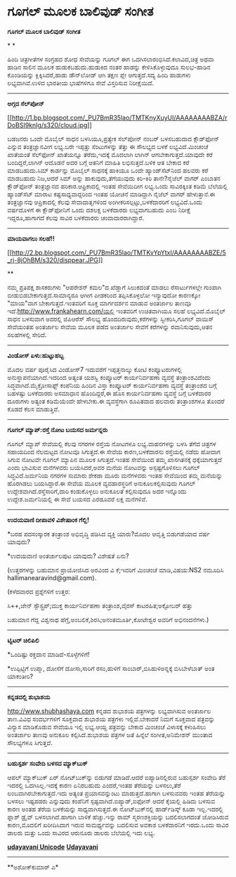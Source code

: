 * ಗೂಗಲ್ ಮೂಲಕ ಬಾಲಿವುಡ್ ಸಂಗೀತ

*ಗೂಗಲ್ ಮೂಲಕ ಬಾಲಿವುಡ್ ಸಂಗೀತ*

* *

ಹಿಂದಿ ಚಿತ್ರಗೀತೆಗಳ ಸಂಗ್ರಹದ ಶೋಧ ಸೇವೆಯನ್ನು ಗೂಗಲ್ ಈಗ
ಒದಗಿಸಲಾರಂಭಿಸಿದೆ.ಕಲಾವಿದ,ಚಿತ್ರ ಅಥವಾ ಹಾಡಿನ ಸಾಲಿನ ಮೂಲಕ ಹುಡುಕಬಹುದು.ಹುಡುಕಿದ
ನಂತರ ಹಾಡನ್ನು ಕೇಳಿಸಿಕೊಳ್ಳುವುದೂ ಸುಲಭ-ಹಾಡಿನ ಕೊಂಡಿಯನ್ನು ಕ್ಲಿಕ್ಕಿಸಿದರೆ,ಹಾಡು
ಡೌನ್‌ಲೋಡ್ ಆಗಿ ತಕ್ಷಣ ಪ್ಲೇ ಆಗುತ್ತದೆ.ಸದ್ಯ ಹಿಂದಿ ಹಾಡುಗಳು ಲಭ್ಯವಾಗಿವೆ.ಉಳಿದ
ಭಾರತೀಯ ಭಾಷೆಗಳಿಗೂ ಸೇವೆ ವಿಸ್ತರಿಸುವ ನಿರೀಕ್ಷೆಯಿದೆ.

---------------------------------------

*ಅಗ್ಗದ ಸೆಲ್‌ಪೋನ್ *

[[http://1.bp.blogspot.com/_PU7BmR35lao/TMTKnyXuyUI/AAAAAAAABZA/rDoBSI9knIg/s1600/cloud.jpg][[[http://1.bp.blogspot.com/_PU7BmR35lao/TMTKnyXuyUI/AAAAAAAABZA/rDoBSI9knIg/s320/cloud.jpg]]]]

ಬಡಜನರು ಒಂದೇ ಮೊಬೈಲ್ ಸಾಧನ ಬಳಸಿಯೂ,ಪ್ರತ್ಯೇಕ ಸೆಲ್‌ಪೋನ್ ನಂಬರ್ ಬಳಸಬಹುದಾದ
ಕ್ಲೌಡ್‌ಫೋನ್ ಎನ್ನುವ ತಂತ್ರಜ್ಞಾನವೀಗ ಲಭ್ಯ.ಬರೇ ಇಪ್ಪತ್ತು ಸೆಂಟುಗಳನ್ನು ತೆತ್ತು ಈ
ಸೌಲಭ್ಯದ ಬಳಕೆ ಲಭ್ಯವಿದೆ.ಮಿಂಚಂಚೆ ಖಾತೆಯಂತೆ ಸೆಲ್‌ಫೋನ್ ಖಾತೆಯನ್ನೂ ತೆರೆದು,ಇದಕ್ಕೆ
ಮೊದಲಾಗಿ ಲಾಗಿನ್ ಆಗಬೇಕಾಗುತ್ತದೆ.ಯಾವುದೇ ಕರೆ ಬಂದಿದ್ದರೆ,ಲಾಗಿನ್ ಆದೊಡನೆ ಅದರ
ಬಗ್ಗೆ ಆತನಿಗೆ ಮಾಹಿತಿ ಲಭಿಸುತ್ತದೆ.ಬಳಿಕ ಆತ ಬೇಕಾದ ಕರೆ ಮಾಡಬಹುದು.ಸಿಮ್ ಕಾರ್ಡನ್ನು
ಮೊಬೈಲ್ ಸಾಧನಕ್ಕೆ ಹಾಕಿಯೂ ಒಂದೇ ಹ್ಯಾಂಡ್‌ಸೆಟ್‌ನಿಂದ ಹಲವರು ಕರೆ ಮಾಡಬಹುದು
ನಿಜ,ಆದರೆ ಸಿಮ್ ಅನ್ನು ಹಾಕುವುದು,ತೆಗೆಯುವುದು ಕಿರಿ-ಕಿರಿ ತಾನೇ?ನೈಜೆಲ್ ವಾಗರ್
ಎಂಬಾತನ ಕ್ಲೌಡ್‌ಫೋನ್ ತಂತ್ರಜ್ಞಾನದ ಹರಿಕಾರ.ಆಫ್ರಿಕಾದಲ್ಲಿ ಇಂತಹ ಸೇವೆಯಿದೀಗ
ಲಭ್ಯ.ಒಂದು ಸಾವಿರಕ್ಕಿಂತ ಕಡಿಮೆ ಬೆಲೆಯಲ್ಲಿ ಹ್ಯಾಂಡ್‌ಸೆಟ್ ಮಾರಾಟ
ಕಷ್ಟಸಾಧ್ಯವಾದ್ದರಿಂದ ಇಂತಹ ಯೋಚನೆ ಮಾಡಿದ್ದಾಗಿ ನೈಜೆಲ್ ವಾಗರ್ ಹೇಳುತ್ತಾನೆ.ಈ
ತಂತ್ರಜ್ಞಾನವು ಆಪ್ರಿಕಾದಲ್ಲಿ ಕೆಲವು ಸೇವಾದಾತೃಗಳಿಂದ
ಅಂಗೀಕರಿಸಲ್ಪಟ್ಟು,ಬಳಕೆದಾರರಿಗೆ ಲಭ್ಯವಿದೆ.ಒಂದು ವರ್ಷದೊಳಗೆ ಈ ಕ್ಲೌಡ್‌ಫೋನಿಗೆ ಒಂದು
ದಶಲಕ್ಷ ಬಳಕೆದಾರರು ಲಭ್ಯವಾಗಬಹುದು ಎಂಬ ನಿರೀಕ್ಷೆ ಇದ್ದರೂ,ಹಾಗಾಗದೆ ಕೆಲವು ಸಾವಿರ
ಬಳಕೆದಾರರು ಚಂದಾದಾರರಾಗಿದ್ದಾರೆ.

-------------------------------------------------------

*ಮಾಯವಾಗಲು ಸಲಹೆ!!*

[[http://2.bp.blogspot.com/_PU7BmR35lao/TMTKvYpYtxI/AAAAAAAABZE/5_rj-8jOhBM/s1600/disppear.JPG][[[http://2.bp.blogspot.com/_PU7BmR35lao/TMTKvYpYtxI/AAAAAAAABZE/5_rj-8jOhBM/s320/disppear.JPG]]]]

**

ನಮ್ಮ ಪ್ರತಿಪಕ್ಷ ಶಾಸಕರುಗಳು "ಆಪರೇಶನ್ ಕಮಲ"ದ ಖೆಡ್ಡಾಗೆ ಸಿಲುಕದಂತೆ ಮಾಡಲು
ರೆಸಾರ್ಟುಗಳಲ್ಲೇ ಗುಂಪಾಗಿ ಬೀಡುಬಿಡಬೇಕಾಗುತ್ತದೆ.ಸಾಮಾನ್ಯರೂ ಆಗೀಗ ಪೀಡಕರಿಂದ
ತಪ್ಪಿಸಿಕೊಳ್ಳಲೋ ಇನ್ಯಾವುದೋ ಕಾರಣಕ್ಕೋ "ಮಾಯ"ವಾಗ ಬೇಕಾಗುತ್ತದೆ.ಇಂತವರಿಗೆ ಸೂಕ್ತ
ಮಾರ್ಗದರ್ಶನ ಮಾಡುವ ಅಂತರ್ಜಾಲ ತಾಣವೂ ಇದೆ.http://www.frankahearn.com/ಯಲ್ಲಿ
ಇಂತವರಿಗೆ ಉಚಿತವಾಗಿಯೂ ಸಲಹೆ ಲಭ್ಯವಿದೆ.ಮೊಬೈಲ್ ಸಾಧನ ಬಳಸುವಾಗ ಅದರಲ್ಲಿ ಜಿಪಿಆರೆಸ್
ಸೌಲಭ್ಯ ಹೊಂದದಿರುವುದು,ಕರೆಗಳನ್ನು ಸ್ವೀಕರಿಸಿ,ಗೂಗಲ್ ವಾಯಿಸ್ ಸೇವೆಯಂತಹ ಅಂತರ್ಜಾಲ
ಸೇವೆಯ ಮೂಲಕ ಪಡೆದ ಅಂತರ್ಜಾಲ ಸೇವೆಗೆ ಕರೆಗಳನ್ನು ರವಾನಿಸುವುದು,ಆತನ ಸಲಹೆಗಳಲ್ಲಿ
ಸೇರಿದೆ.

------------------------------------------------

*ವಿಂಡೋಸ್ ಏಳು:ಹುಟ್ಟುಹಬ್ಬ*

ಮೊದಲ ವರ್ಷ ಪೂರೈಸಿದ ವಿಂಡೋಸ್7 ಇದುವರೆಗೆ ಇಪ್ಪತ್ತನಾಲ್ಕು ಕೋಟಿ ಕಂಪ್ಯೂಟರುಗಳಲ್ಲಿ
ಅನುಸ್ಥಾಪನೆಯಾಗಿದೆ.ಇದರಿಂದ ಅತ್ಯಂತ ಯಶಸ್ವಿ ಕಂಪ್ಯೂಟರ್ ಕಾರ್ಯನಿರ್ವಹಣಾ ವ್ಯವಸ್ಥೆ
ತಂತ್ರಾಂಶವಿದೆಂದು ಸಿದ್ಧವಾಗಿದೆ.ಮೈಕ್ರೋಸಾಫ್ಟ್ ಕಂಪೆನಿಯ ಹಿಂದಿನ ವಿಸ್ತಾ ಕಂಪ್ಯೂಟರ್
ಕಾರ್ಯನಿರ್ವಹಣಾ ವ್ಯವಸ್ಥೆ ತಂತ್ರಾಂಶದ ಬಗ್ಗೆ ಬಹಳಷ್ಟು ಬಳಕೆದಾರರು ಅಸಮಾಧಾನ
ಹೊಂದಿದ್ದರೆ,ಈ ಹೊಸ ಕಾರ್ಯನಿರ್ವಹಣಾ ವ್ಯವಸ್ಥೆ ಬಗ್ಗೆ ಬಳಕೆದಾರರ ದೂರುಗಳು ಅತ್ಯಂತ
ಕಡಿಮೆಯೆಂದೇ ಹೇಳಬೇಕು.ಈ ವ್ಯವಸ್ಥೆಗಾಗಿ ರೂಪಿತವಾದ ಹಲವಾರು ತಂತ್ರಾಂಶಗಳೂ ತೊಂದರೆ
ಕೊಡದೆ ಕೆಲಸ ಮಾಡುತ್ತಿವೆ.

----------------------------------------------------

*ಗೂಗಲ್ ಮ್ಯಾಪ್:ರಸ್ತೆ ನೋಟ ಬಯಸದ ಜರ್ಮನ್ನರು*

ಗೂಗಲ್ ಮ್ಯಾಪ್ ಸೇವೆಯಲ್ಲಿ ಕೆಲವು ನಗರಗಳ ರಸ್ತೆಯ ನೋಟಗಳೂ ಲಭ್ಯ.ವಾಹನಗಳನ್ನು ಬಳಸಿ
ತೆಗೆದ ಚಿತ್ರಗಳ ಸಹಾಯದಿಂದ ನೆಲಮಟ್ಟದ ನೋಟವೂ ಸಿಗುತ್ತದೆ.ಈ ಸೇವೆಯ ಕಾರಣ,ಬಳಕೆದಾರನು
ರಸ್ತೆಯಲ್ಲಿ ನಡೆದು ಹೋದಾಗ ಸಿಗುವ ನೋಟವೇ ಗೂಗಲ್ ಮ್ಯಾಪಿನ ಮೂಲಕ ಸಿಗುತ್ತದೆ.ಇಂತಹ
ಸೇವೆಯಿಂದ ತಮ್ಮ ಖಾಸಗಿತನಕ್ಕೆ ಧಕ್ಕೆಯಾಗುತ್ತದೆ ಎಂದು ಭಾವಿಸುವ ಮನೆಗಳವರು
ಬಯಸಿದರೆ,ಅವರ ಮನೆಯ ನೋಟವನ್ನು ಅಸ್ಪಷ್ಟಗೊಳಿಸಲು ಗೂಗಲ್ ಸಿದ್ಧವಿದೆ.ಜರ್ಮನಿಯ ನಗರಗಳ
ಸುಮಾರು ಶೇಕಡಾ ಮೂರು ಮನೆಗಳವರು ಇಂತಹ ಸೇವೆಯಿಂದ ತಮ್ಮ ಮನೆಯನ್ನು ಹೊರಗಿಡಲು
ಬಯಸಿದ್ದಾರೆ.ಈ ಸೇವೆಯ ಮೂಲಕ ವ್ಯವಹಾರಸ್ಥರಿಗೆ ಅನುಕೂಲಕಲ್ಪಿಸುವುದು ಗೂಗಲ್
ಉದ್ದೇಶವಾಗಿದೆ.ರಸ್ತೆಸಾರಿಗೆ,ದಾರಿ ಕಂಡುಕೊಳ್ಳಲು ಅನುಕೂಲತೆ ಕಲ್ಪಿಸುವುದೂ ಅದರ
ಇನ್ನೊಂದು ಉದ್ದೇಶ.ಜರ್ಮನಿಯಲ್ಲಿ ಈ ಸೇವೆ ಬಯಸದ ಎರಡೂವರೆ ಲಕ್ಷ ಮನೆಗಳಿವೆ.

--------------------------------------------------

*ಉದಯವಾಣಿ ದೀಪಾವಳಿ ವಿಶೇಷಾಂಕ ಗೆಲ್ಲಿ!*

*ಬರಹ ಪದಸಂಸ್ಕಾರಕ ತಂತ್ರಾಂಶ ಅಭಿವೃದ್ಧಿ ಪಡಿಸಿದ ವ್ಯಕ್ತಿ ಯಾರು?ಮೊದಲ ಆವೃತ್ತಿ
ಬಿಡುಗಡೆಯಾದ ವರ್ಷ ಯಾವುದು?

*ಉದಯವಾಣಿ ಅಂತರ್ಜಾಲಪುಟ ಯಾವುದು? ವಿಶೇಷತೆ ಏನು?

(ಉತ್ತರಗಳನ್ನು ಬಹುಮಾನ ಪ್ರಾಯೋಜಿಸಿದ ಅರವಿಂದ ವಿ ಕೆ;ಇವರಿಗೆ ಮಿಂಚಂಚೆ
ಮಾಡಿ,ವಿಷಯ:NS2 ನಮೂದಿಸಿ hallimanearavind@gmail.com).

(ಕಳೆದವಾರದ ಪ್ರಶ್ನೆಗಳಿಗೆ ಉತ್ತರ:

ಸಿ++,ಜೇನ್ ಸ್ಟೌಸ್ಟ್ರಪ್;ಮುಕ್ತ ಕಾರ್ಯನಿರ್ವಹಣಾ ತಂತ್ರಾಂಶ,ವೈರಸ್
ಕಾಟರಹಿತ;ಅಕ್ಟೋಬರ್ ಹತ್ತು

ಬಹುಮಾನ ಗೆದ್ದ ವಿಶ್ವನಾಥ ಹೆಗ್ಡೆ,ಅಂಬಲಿಕೆ,ಶಿರಸಿ;ಅನಂತಮೂರ್ತಿ,ಕೋಟೇಶ್ವರ ಅವರಿಗೆ
ಅಭಿನಂದನೆಗಳು.)

---------------------------------------------------

*ಟ್ವಿಟರ್ ಚಿಲಿಪಿಲಿ*

*ಒಂದಿಷ್ಟು ರಕ್ತದಾನ ಮಾಡಿದೆ-ಸೊಳ್ಳೆಗಳಿಗೆ!

*ಉಪ್ಪಿಟ್ಟಿಗೆ ಉಪ್ಮಾ, ದೋಸೆಗೆ ದೋಸಾ,ಸಾರಿಗೆ ರಸಂ,ಹುಳಿಗೆ
ಸಾಂಬಾರ್,ಬಿಸಿಹುಳಿಅನ್ನಕ್ಕೆ ಬಿಸಿಬೇಳೆಬಾತ್ ಅಂತ ಯಾಕಂತೀರಿ?

-------------------------------------------------

*ಕನ್ನಡದಲ್ಲಿ ಶುಭಾಶಯ*

http://www.shubhashaya.com ಕನ್ನಡದ ಶುಭಾಶಯ ಪತ್ರಗಳನ್ನು ಲಭ್ಯವಾಗಿಸುವ ಅಂತರ್ಜಾಲ
ತಾಣ.ವಿವಿಧ ಸಂದರ್ಭಗಳಿಗೆ ಸೂಕ್ತವಾದ ಶುಭಾಶಯ ಪತ್ರಗಳು ಇಲ್ಲಿವೆ.ಬೇಕಾದರೆ ನಿಮಗೆ
ಸೂಕ್ತವಾದ ಪತ್ರವನ್ನು ವಿನ್ಯಾಸ ಮಾಡಿಕೊಡುವ ಸೇವೆಯೂ ಇಲ್ಲಿ ಲಭ್ಯ.ಆಯ್ದ ಪತ್ರವನ್ನು
ಬೇಕಾದ ಮಿಂಚಂಚೆ ವಿಳಾಸಕ್ಕೆ ಕಳುಹಿಸಲು ಅಂತರ್ಜಾಲ ತಾಣವು ಅನುಕೂಲ ಕಲ್ಪಿಸಿದೆ.ಶುಭಾಶಯ
ಪತ್ರಗಳ ಜತೆ ಹಿನ್ನೆಲೆ ಸಂಗೀತ,ಅನಿಮೇಶನ್ ಮುಂತಾದ ಸೌಲಭ್ಯಗಳೂ ಸಿಗುತ್ತವೆ.

---------------------------------

*ಬಹುಸ್ಪರ್ಶ ಸಂವೇದಿ ಬಳಸದ ಮ್ಯಾಕ್‌ಬುಕ್*

ಆಪಲ್ ಮ್ಯಾಕ್‌ಬುಕ್ ಏರ್ ನೋಟ್‌ಬುಕ್‌ನ್ನು ಬಿಡುಗಡೆ ಮಾಡಿದೆ.ಆದರೆ ಐಪ್ಯಾಡಿನಲ್ಲಿರುವ
ಬಹುಸ್ಪರ್ಶ ಸಂವೇದಿ ತೆರೆ ಇದರಲ್ಲಿ ಒದಗಿಸಿಲ್ಲ.ಇದಕ್ಕೆ ಕಾರಣ ಏನಿರಬಹುದು ಎಂದರೆ,ಇಂತಹ
ತೆರೆಯನ್ನು ಬಳಸಲು,ತೆರೆ ಲಂಬವಾಗಿರಬೇಕಾಗುತ್ತದೆ.ಇದು ಅತ್ಯಂತ ಪ್ರಯಾಸವನ್ನುಂಟು
ಮಾಡುತ್ತದೆ.ಹಾಗಾಗಿ ಬಳಸುವವರು ಇಂತಹ ತೆರೆಯನ್ನು ಬಳಸಲು ಇಷ್ಟಪಡರು ಎನ್ನುವುದು
ಕಂಪೆನಿಗೆ ಸ್ಪಷ್ಟವಾಗಿದೆ.ಐಪ್ಯಾಡ್,ಐಫೋನ್ ಆದರೆ ಕೈಯಲ್ಲಿ ಹಿಡಿದು ಬಳಸುವ ಕಾರಣ ಅಂತಹ
ತೆರೆಯ ಬಳಕೆಯನ್ನು ಸಾಧ್ಯವಾಗಿಸುತ್ತದೆ.ಈ ನೋಟ್‌ಬುಕ್‌ನಲ್ಲಿ ಹಾರ್ಡ್‌ಡಿಸ್ಕ್ ಕೂಡಾ
ಇಲ್ಲ.ಇದರಲ್ಲಿ ಫ್ಲಾಶ್ ಡ್ರೈವ್ ಬಳಸಲಾಗಿದೆ.ಹಾಗಾಗಿ ಬಾಳಿಕೆ ಹೆಚ್ಚು.ಇನ್ನು ರಾಮ್
ಸ್ಮರಣಶಕ್ತಿಯನ್ನು ಬದಲಿಸಲಾಗದಂತೆ ಜೋಡಿಸಿರುವ ಕಾರಣ,ಮೊದಲಿಗೆ ಖರೀದಿಸಿದಾಗ ಇರುವ
ಸಾಮರ್ಥ್ಯವನ್ನು ಬದಲಿಸುವ ಅವಕಾಶ ಬಳಕೆದಾರನಿಗೆ ಇರದು.ಒಂದು ಸಾವಿರ ಡಾಲರು ಮತ್ತು ಒಂದು
ಸಾವಿರದ ಆರುನೂರು ಡಾಲರು ಬೆಲೆಯಲ್ಲಿ ಇದು ಲಭ್ಯ.


[[http://www.udayavani.com/news/24562L15-%E0%B2%A8-%E0%B2%B8-%E0%B2%A4-%E0%B2%A4--%E0%B2%B8-%E0%B2%B8-%E0%B2%B0.html][*udayavani
Unicode*]]
 [[http://207.218.202.244/epaper/ViewPDf.aspx?Id=56223][*Udayavani*]]

-------------------

**ಅಶೋಕ್‌ಕುಮಾರ್ ಎ*
